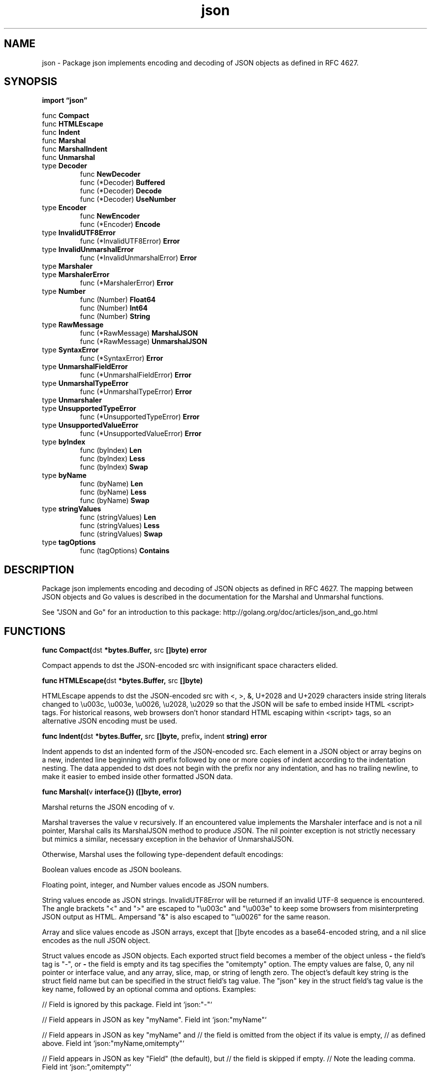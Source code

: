 .\"    Automatically generated by mango(1)
.TH "json" 3 "2014-11-26" "version 2014-11-26" "Go Packages"
.SH "NAME"
json \- Package json implements encoding and decoding of JSON objects as defined in
RFC 4627.
.SH "SYNOPSIS"
.B import \*(lqjson\(rq
.sp
.RB "func " Compact
.sp 0
.RB "func " HTMLEscape
.sp 0
.RB "func " Indent
.sp 0
.RB "func " Marshal
.sp 0
.RB "func " MarshalIndent
.sp 0
.RB "func " Unmarshal
.sp 0
.RB "type " Decoder
.sp 0
.RS
.RB "func " NewDecoder
.sp 0
.RB "func (*Decoder) " Buffered
.sp 0
.RB "func (*Decoder) " Decode
.sp 0
.RB "func (*Decoder) " UseNumber
.sp 0
.RE
.RB "type " Encoder
.sp 0
.RS
.RB "func " NewEncoder
.sp 0
.RB "func (*Encoder) " Encode
.sp 0
.RE
.RB "type " InvalidUTF8Error
.sp 0
.RS
.RB "func (*InvalidUTF8Error) " Error
.sp 0
.RE
.RB "type " InvalidUnmarshalError
.sp 0
.RS
.RB "func (*InvalidUnmarshalError) " Error
.sp 0
.RE
.RB "type " Marshaler
.sp 0
.RB "type " MarshalerError
.sp 0
.RS
.RB "func (*MarshalerError) " Error
.sp 0
.RE
.RB "type " Number
.sp 0
.RS
.RB "func (Number) " Float64
.sp 0
.RB "func (Number) " Int64
.sp 0
.RB "func (Number) " String
.sp 0
.RE
.RB "type " RawMessage
.sp 0
.RS
.RB "func (*RawMessage) " MarshalJSON
.sp 0
.RB "func (*RawMessage) " UnmarshalJSON
.sp 0
.RE
.RB "type " SyntaxError
.sp 0
.RS
.RB "func (*SyntaxError) " Error
.sp 0
.RE
.RB "type " UnmarshalFieldError
.sp 0
.RS
.RB "func (*UnmarshalFieldError) " Error
.sp 0
.RE
.RB "type " UnmarshalTypeError
.sp 0
.RS
.RB "func (*UnmarshalTypeError) " Error
.sp 0
.RE
.RB "type " Unmarshaler
.sp 0
.RB "type " UnsupportedTypeError
.sp 0
.RS
.RB "func (*UnsupportedTypeError) " Error
.sp 0
.RE
.RB "type " UnsupportedValueError
.sp 0
.RS
.RB "func (*UnsupportedValueError) " Error
.sp 0
.RE
.RB "type " byIndex
.sp 0
.RS
.RB "func (byIndex) " Len
.sp 0
.RB "func (byIndex) " Less
.sp 0
.RB "func (byIndex) " Swap
.sp 0
.RE
.RB "type " byName
.sp 0
.RS
.RB "func (byName) " Len
.sp 0
.RB "func (byName) " Less
.sp 0
.RB "func (byName) " Swap
.sp 0
.RE
.RB "type " stringValues
.sp 0
.RS
.RB "func (stringValues) " Len
.sp 0
.RB "func (stringValues) " Less
.sp 0
.RB "func (stringValues) " Swap
.sp 0
.RE
.RB "type " tagOptions
.sp 0
.RS
.RB "func (tagOptions) " Contains
.sp 0
.RE
.SH "DESCRIPTION"
Package json implements encoding and decoding of JSON objects as defined in RFC 4627. 
The mapping between JSON objects and Go values is described in the documentation for the Marshal and Unmarshal functions. 
.PP
See "JSON and Go" for an introduction to this package: http://golang.org/doc/articles/json_and_go.html 
.SH "FUNCTIONS"
.PP
.BR "func Compact(" "dst" " *bytes.Buffer, " "src" " []byte) error"
.PP
Compact appends to dst the JSON\-encoded src with insignificant space characters elided. 
.PP
.BR "func HTMLEscape(" "dst" " *bytes.Buffer, " "src" " []byte)"
.PP
HTMLEscape appends to dst the JSON\-encoded src with <, >, &, U+2028 and U+2029 characters inside string literals changed to \eu003c, \eu003e, \eu0026, \eu2028, \eu2029 so that the JSON will be safe to embed inside HTML <script> tags. 
For historical reasons, web browsers don't honor standard HTML escaping within <script> tags, so an alternative JSON encoding must be used. 
.PP
.BR "func Indent(" "dst" " *bytes.Buffer, " "src" " []byte, " "prefix" ", " "indent" " string) error"
.PP
Indent appends to dst an indented form of the JSON\-encoded src. 
Each element in a JSON object or array begins on a new, indented line beginning with prefix followed by one or more copies of indent according to the indentation nesting. 
The data appended to dst does not begin with the prefix nor any indentation, and has no trailing newline, to make it easier to embed inside other formatted JSON data. 
.PP
.BR "func Marshal(" "v" " interface{}) ([]byte, error)"
.PP
Marshal returns the JSON encoding of v. 
.PP
Marshal traverses the value v recursively. 
If an encountered value implements the Marshaler interface and is not a nil pointer, Marshal calls its MarshalJSON method to produce JSON. 
The nil pointer exception is not strictly necessary but mimics a similar, necessary exception in the behavior of UnmarshalJSON. 
.PP
Otherwise, Marshal uses the following type\-dependent default encodings:    
.PP
Boolean values encode as JSON booleans. 
.PP
Floating point, integer, and Number values encode as JSON numbers. 
.PP
String values encode as JSON strings. 
InvalidUTF8Error will be returned if an invalid UTF\-8 sequence is encountered. 
The angle brackets "<" and ">" are escaped to "\eu003c" and "\eu003e" to keep some browsers from misinterpreting JSON output as HTML. 
Ampersand "&" is also escaped to "\eu0026" for the same reason. 
.PP
Array and slice values encode as JSON arrays, except that []byte encodes as a base64\-encoded string, and a nil slice encodes as the null JSON object. 
.PP
Struct values encode as JSON objects. 
Each exported struct field becomes a member of the object unless 
.B \-
the field's tag is "\-", or 
.B \-
the field is empty and its tag specifies the "omitempty" option. 
The empty values are false, 0, any nil pointer or interface value, and any array, slice, map, or string of length zero. 
The object's default key string is the struct field name but can be specified in the struct field's tag value. 
The "json" key in the struct field's tag value is the key name, followed by an optional comma and options. 
Examples: 
.PP
// Field is ignored by this package. 
Field int `json:"\-"` 
.PP
// Field appears in JSON as key "myName". 
Field int `json:"myName"` 
.PP
// Field appears in JSON as key "myName" and // the field is omitted from the object if its value is empty, // as defined above. 
Field int `json:"myName,omitempty"` 
.PP
// Field appears in JSON as key "Field" (the default), but // the field is skipped if empty. 
// Note the leading comma. 
Field int `json:",omitempty"` 
.PP
The "string" option signals that a field is stored as JSON inside a JSON\-encoded string. 
It applies only to fields of string, floating point, or integer types. 
This extra level of encoding is sometimes used when communicating with JavaScript programs: 
.PP
.RS
Int64String int64 `json:",string"`
.sp 0
.sp
.RE
.PP
The key name will be used if it's a non\-empty string consisting of only Unicode letters, digits, dollar signs, percent signs, hyphens, underscores and slashes. 
.PP
Anonymous struct fields are usually marshaled as if their inner exported fields were fields in the outer struct, subject to the usual Go visibility rules amended as described in the next paragraph. 
An anonymous struct field with a name given in its JSON tag is treated as having that name, rather than being anonymous. 
.PP
The Go visibility rules for struct fields are amended for JSON when deciding which field to marshal or unmarshal. 
If there are multiple fields at the same level, and that level is the least nested (and would therefore be the nesting level selected by the usual Go rules), the following extra rules apply: 
.PP
1) Of those fields, if any are JSON\-tagged, only tagged fields are considered, even if there are multiple untagged fields that would otherwise conflict. 
2) If there is exactly one field (tagged or not according to the first rule), that is selected. 
3) Otherwise there are multiple fields, and all are ignored; no error occurs. 
.PP
Handling of anonymous struct fields is new in Go 1.1. 
Prior to Go 1.1, anonymous struct fields were ignored. 
To force ignoring of an anonymous struct field in both current and earlier versions, give the field a JSON tag of "\-". 
.PP
Map values encode as JSON objects. 
The map's key type must be string; the object keys are used directly as map keys. 
.PP
Pointer values encode as the value pointed to. 
A nil pointer encodes as the null JSON object. 
.PP
Interface values encode as the value contained in the interface. 
A nil interface value encodes as the null JSON object. 
.PP
Channel, complex, and function values cannot be encoded in JSON. 
Attempting to encode such a value causes Marshal to return an UnsupportedTypeError. 
.PP
JSON cannot represent cyclic data structures and Marshal does not handle them. 
Passing cyclic structures to Marshal will result in an infinite recursion. 
.PP
.BR "func MarshalIndent(" "v" " interface{}, " "prefix" ", " "indent" " string) ([]byte, error)"
.PP
MarshalIndent is like Marshal but applies Indent to format the output. 
.PP
.BR "func Unmarshal(" "data" " []byte, " "v" " interface{}) error"
.PP
Unmarshal parses the JSON\-encoded data and stores the result in the value pointed to by v. 
.PP
Unmarshal uses the inverse of the encodings that Marshal uses, allocating maps, slices, and pointers as necessary, with the following additional rules: 
.PP
To unmarshal JSON into a pointer, Unmarshal first handles the case of the JSON being the JSON literal null. 
In that case, Unmarshal sets the pointer to nil. 
Otherwise, Unmarshal unmarshals the JSON into the value pointed at by the pointer. 
If the pointer is nil, Unmarshal allocates a new value for it to point to. 
.PP
To unmarshal JSON into a struct, Unmarshal matches incoming object keys to the keys used by Marshal (either the struct field name or its tag), preferring an exact match but also accepting a case\-insensitive match. 
.PP
To unmarshal JSON into an interface value, Unmarshal stores one of these in the interface value: 
.PP
.RS
bool, for JSON booleans
.sp 0
float64, for JSON numbers
.sp 0
string, for JSON strings
.sp 0
[]interface{}, for JSON arrays
.sp 0
map[string]interface{}, for JSON objects
.sp 0
nil for JSON null
.sp 0
.sp
.RE
.PP
If a JSON value is not appropriate for a given target type, or if a JSON number overflows the target type, Unmarshal skips that field and completes the unmarshalling as best it can. 
If no more serious errors are encountered, Unmarshal returns an UnmarshalTypeError describing the earliest such error. 
.PP
The JSON null value unmarshals into an interface, map, pointer, or slice by setting that Go value to nil. 
Because null is often used in JSON to mean ``not present,'' unmarshaling a JSON null into any other Go type has no effect on the value and produces no error. 
.PP
When unmarshaling quoted strings, invalid UTF\-8 or invalid UTF\-16 surrogate pairs are not treated as an error. 
Instead, they are replaced by the Unicode replacement character U+FFFD. 
.SH "TYPES"
.SS "Decoder"
.B type Decoder struct {
.RS
.sp 0
.B //contains unexported fields.
.RE
.B }
.PP
A Decoder reads and decodes JSON objects from an input stream. 
.PP
.BR "func NewDecoder(" "r" " io.Reader) *Decoder"
.PP
NewDecoder returns a new decoder that reads from r. 
.PP
The decoder introduces its own buffering and may read data from r beyond the JSON values requested. 
.PP
.BR "func (*Decoder) Buffered() io.Reader"
.PP
Buffered returns a reader of the data remaining in the Decoder's buffer. 
The reader is valid until the next call to Decode. 
.PP
.BR "func (*Decoder) Decode(" "v" " interface{}) error"
.PP
Decode reads the next JSON\-encoded value from its input and stores it in the value pointed to by v. 
.PP
See the documentation for Unmarshal for details about the conversion of JSON into a Go value. 
.PP
.BR "func (*Decoder) UseNumber()"
.PP
UseNumber causes the Decoder to unmarshal a number into an interface{} as a Number instead of as a float64. 
.SS "Encoder"
.B type Encoder struct {
.RS
.sp 0
.B //contains unexported fields.
.RE
.B }
.PP
An Encoder writes JSON objects to an output stream. 
.PP
.BR "func NewEncoder(" "w" " io.Writer) *Encoder"
.PP
NewEncoder returns a new encoder that writes to w. 
.PP
.BR "func (*Encoder) Encode(" "v" " interface{}) error"
.PP
Encode writes the JSON encoding of v to the stream, followed by a newline character. 
.PP
See the documentation for Marshal for details about the conversion of Go values to JSON. 
.SS "InvalidUTF8Error"
.B type InvalidUTF8Error struct {
.RS
.B S string
.RE
.B }
.PP
Before Go 1.2, an InvalidUTF8Error was returned by Marshal when attempting to encode a string value with invalid UTF\-8 sequences. 
As of Go 1.2, Marshal instead coerces the string to valid UTF\-8 by replacing invalid bytes with the Unicode replacement rune U+FFFD. 
This error is no longer generated but is kept for backwards compatibility with programs that might mention it. 
.PP
.BR "func (*InvalidUTF8Error) Error() string"
.SS "InvalidUnmarshalError"
.B type InvalidUnmarshalError struct {
.RS
.B Type reflect.Type
.RE
.B }
.PP
An InvalidUnmarshalError describes an invalid argument passed to Unmarshal. 
(The argument to Unmarshal must be a non\-nil pointer.) 
.PP
.BR "func (*InvalidUnmarshalError) Error() string"
.SS "Marshaler"
.B type Marshaler interface {
.RS
.B MarshalJSON() ([]byte, error)
.sp 0
.RE
.B }
.PP
Marshaler is the interface implemented by objects that can marshal themselves into valid JSON. 
.PP
.B var 
.B 
.sp 0
.SS "MarshalerError"
.B type MarshalerError struct {
.RS
.B Type reflect.Type
.sp 0
.B Err error
.RE
.B }
.PP
.PP
.BR "func (*MarshalerError) Error() string"
.SS "Number"
.B type Number string
.PP
A Number represents a JSON number literal. 
.PP
.BR "func (Number) Float64() (float64, error)"
.PP
Float64 returns the number as a float64. 
.PP
.BR "func (Number) Int64() (int64, error)"
.PP
Int64 returns the number as an int64. 
.PP
.BR "func (Number) String() string"
.PP
String returns the literal text of the number. 
.SS "RawMessage"
.B type RawMessage []byte
.PP
RawMessage is a raw encoded JSON object. 
It implements Marshaler and Unmarshaler and can be used to delay JSON decoding or precompute a JSON encoding. 
.PP
.BR "func (*RawMessage) MarshalJSON() ([]byte, error)"
.PP
MarshalJSON returns *m as the JSON encoding of m. 
.PP
.BR "func (*RawMessage) UnmarshalJSON(" "data" " []byte) error"
.PP
UnmarshalJSON sets *m to a copy of data. 
.SS "SyntaxError"
.B type SyntaxError struct {
.RS
.B Offset int64
.sp 0
.B //contains unexported fields.
.RE
.B }
.PP
A SyntaxError is a description of a JSON syntax error. 
.PP
.BR "func (*SyntaxError) Error() string"
.SS "UnmarshalFieldError"
.B type UnmarshalFieldError struct {
.RS
.B Key string
.sp 0
.B Type reflect.Type
.sp 0
.B Field reflect.StructField
.RE
.B }
.PP
An UnmarshalFieldError describes a JSON object key that led to an unexported (and therefore unwritable) struct field. 
(No longer used; kept for compatibility.) 
.PP
.BR "func (*UnmarshalFieldError) Error() string"
.SS "UnmarshalTypeError"
.B type UnmarshalTypeError struct {
.RS
.B Value string
.sp 0
.B Type reflect.Type
.RE
.B }
.PP
An UnmarshalTypeError describes a JSON value that was not appropriate for a value of a specific Go type. 
.PP
.BR "func (*UnmarshalTypeError) Error() string"
.SS "Unmarshaler"
.B type Unmarshaler interface {
.RS
.B UnmarshalJSON([]byte) error
.sp 0
.RE
.B }
.PP
Unmarshaler is the interface implemented by objects that can unmarshal a JSON description of themselves. 
The input can be assumed to be a valid encoding of a JSON value. 
UnmarshalJSON must copy the JSON data if it wishes to retain the data after returning. 
.PP
.B var 
.B 
.sp 0
.SS "UnsupportedTypeError"
.B type UnsupportedTypeError struct {
.RS
.B Type reflect.Type
.RE
.B }
.PP
An UnsupportedTypeError is returned by Marshal when attempting to encode an unsupported value type. 
.PP
.BR "func (*UnsupportedTypeError) Error() string"
.SS "UnsupportedValueError"
.B type UnsupportedValueError struct {
.RS
.B Value reflect.Value
.sp 0
.B Str string
.RE
.B }
.PP
.PP
.BR "func (*UnsupportedValueError) Error() string"
.SS "byIndex"
.B type byIndex []field
.PP
byIndex sorts field by index sequence. 
.PP
.BR "func (byIndex) Len() int"
.PP
.BR "func (byIndex) Less(" "i" ", " "j" " int) bool"
.PP
.BR "func (byIndex) Swap(" "i" ", " "j" " int)"
.SS "byName"
.B type byName []field
.PP
byName sorts field by name, breaking ties with depth, then breaking ties with "name came from json tag", then breaking ties with index sequence. 
.PP
.BR "func (byName) Len() int"
.PP
.BR "func (byName) Less(" "i" ", " "j" " int) bool"
.PP
.BR "func (byName) Swap(" "i" ", " "j" " int)"
.SS "stringValues"
.B type stringValues []reflect.Value
.PP
stringValues is a slice of reflect.Value holding *reflect.StringValue. 
It implements the methods to sort by string. 
.PP
.BR "func (stringValues) Len() int"
.PP
.BR "func (stringValues) Less(" "i" ", " "j" " int) bool"
.PP
.BR "func (stringValues) Swap(" "i" ", " "j" " int)"
.SS "tagOptions"
.B type tagOptions string
.PP
tagOptions is the string following a comma in a struct field's "json" tag, or the empty string. 
It does not include the leading comma. 
.PP
.BR "func (tagOptions) Contains(" "optionName" " string) bool"
.PP
Contains reports whether a comma\-separated list of options contains a particular substr flag. 
substr must be surrounded by a string boundary or commas. 
